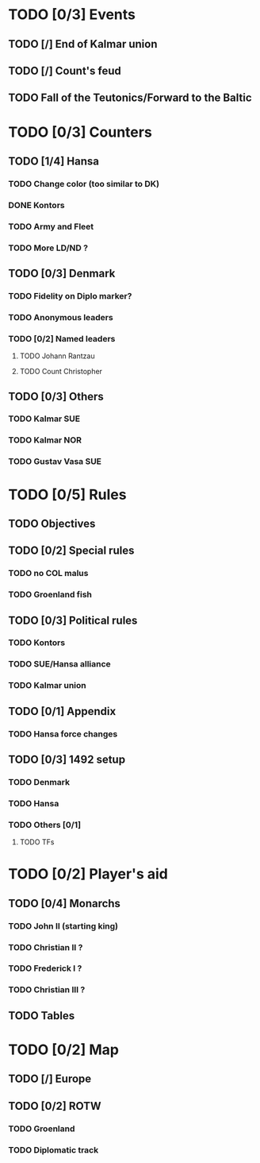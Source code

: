 * TODO [0/3] Events
** TODO [/] End of Kalmar union
** TODO [/] Count's feud
** TODO Fall of the Teutonics/Forward to the Baltic
* TODO [0/3] Counters
** TODO [1/4] Hansa
*** TODO Change color (too similar to DK)
*** DONE Kontors
*** TODO Army and Fleet
*** TODO More LD/ND ?
** TODO [0/3] Denmark
*** TODO Fidelity on Diplo marker?
*** TODO Anonymous leaders
*** TODO [0/2] Named leaders
**** TODO Johann Rantzau
**** TODO Count Christopher
** TODO [0/3] Others
*** TODO Kalmar SUE
*** TODO Kalmar NOR
*** TODO Gustav Vasa SUE
* TODO [0/5] Rules
** TODO Objectives
** TODO [0/2] Special rules
*** TODO no COL malus
*** TODO Groenland fish
** TODO [0/3] Political rules
*** TODO Kontors
*** TODO SUE/Hansa alliance
*** TODO Kalmar union
** TODO [0/1] Appendix
*** TODO Hansa force changes
** TODO [0/3] 1492 setup
*** TODO Denmark
*** TODO Hansa
*** TODO Others [0/1]
**** TODO TFs
* TODO [0/2] Player's aid
** TODO [0/4] Monarchs
*** TODO John II (starting king)
*** TODO Christian II ?
*** TODO Frederick I ?
*** TODO Christian III ?
** TODO Tables
* TODO [0/2] Map
** TODO [/] Europe
** TODO [0/2] ROTW
*** TODO Groenland
*** TODO Diplomatic track
